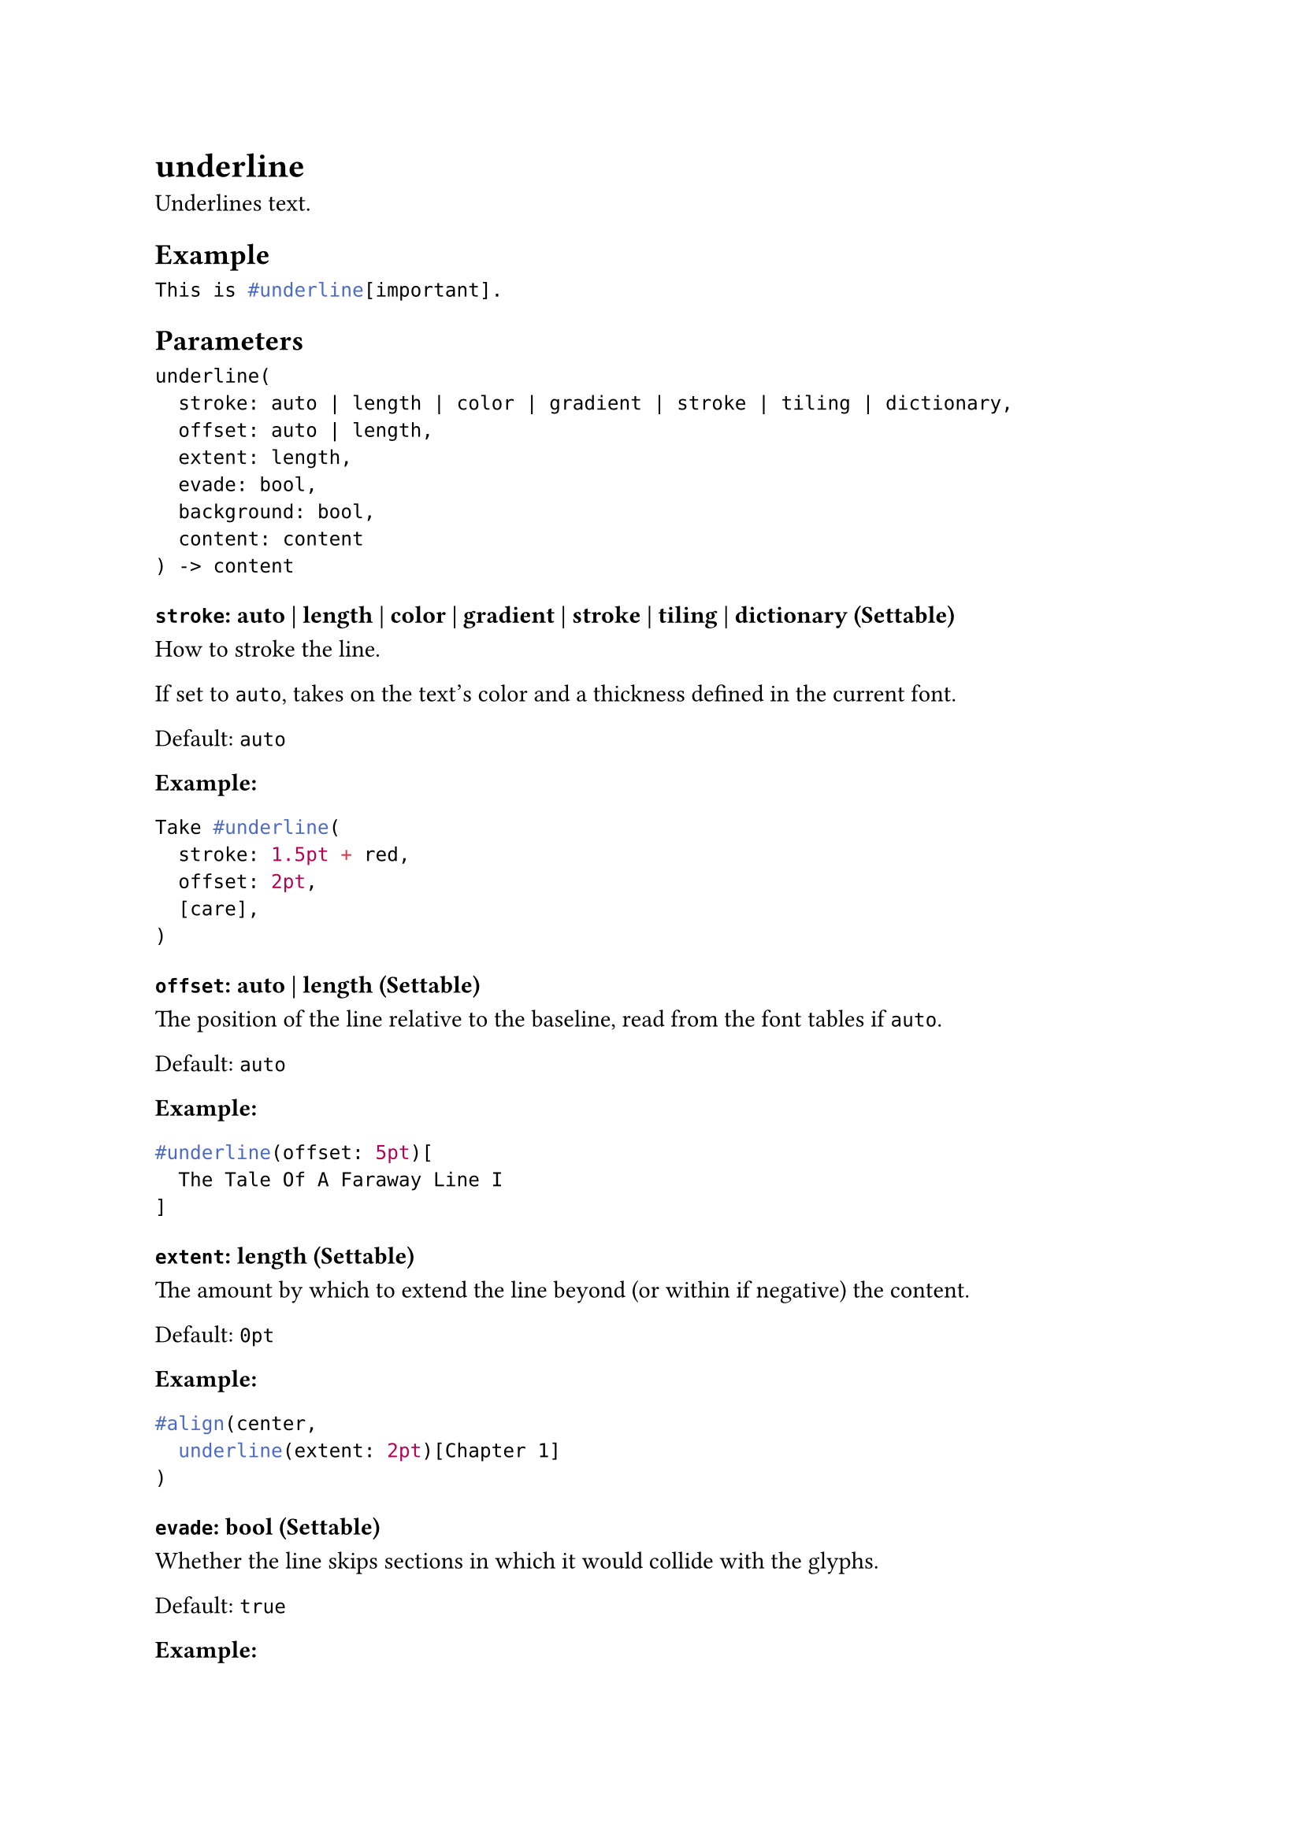 = underline

Underlines text.

== Example

```typst
This is #underline[important].
```

== Parameters

```
underline(
  stroke: auto | length | color | gradient | stroke | tiling | dictionary,
  offset: auto | length,
  extent: length,
  evade: bool,
  background: bool,
  content: content
) -> content
```

=== `stroke`: auto | length | color | gradient | stroke | tiling | dictionary (Settable)

How to #link("/docs/reference/visualize/stroke/")[stroke] the line.

If set to `auto`, takes on the text's color and a thickness defined in the current font.

Default: `auto`

*Example:*
```typst
Take #underline(
  stroke: 1.5pt + red,
  offset: 2pt,
  [care],
)
```

=== `offset`: auto | length (Settable)

The position of the line relative to the baseline, read from the font tables if `auto`.

Default: `auto`

*Example:*
```typst
#underline(offset: 5pt)[
  The Tale Of A Faraway Line I
]
```

=== `extent`: length (Settable)

The amount by which to extend the line beyond (or within if negative) the content.

Default: `0pt`

*Example:*
```typst
#align(center,
  underline(extent: 2pt)[Chapter 1]
)
```

=== `evade`: bool (Settable)

Whether the line skips sections in which it would collide with the glyphs.

Default: `true`

*Example:*
```typst
This #underline(evade: true)[is great].
This #underline(evade: false)[is less great].
```

=== `background`: bool (Settable)

Whether the line is placed behind the content it underlines.

Default: `false`

*Example:*
```typst
#set underline(stroke: (thickness: 1em, paint: maroon, cap: "round"))
#underline(background: true)[This is stylized.] \
#underline(background: false)[This is partially hidden.]
```

=== `body`: content (Required, Positional)

The content to underline.
